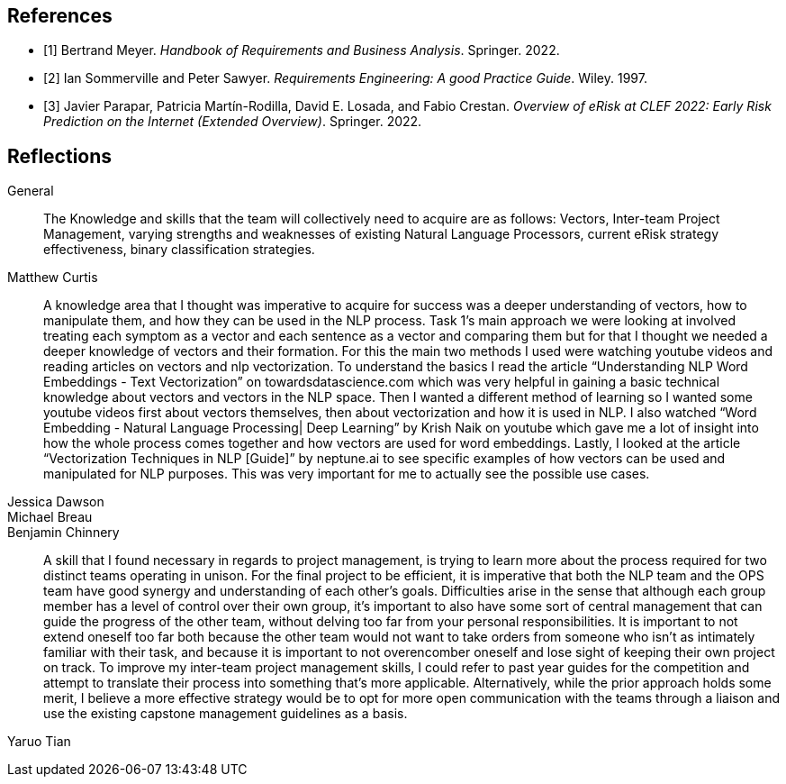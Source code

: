 [bibliography]
== References

* [[[BM22,1]]] Bertrand Meyer. _Handbook of Requirements and Business Analysis_. Springer. 2022.
* [[[RE97,2]]] Ian Sommerville and Peter Sawyer. _Requirements Engineering: A good Practice Guide_. Wiley. 1997.
* [[[EROV,3]]] Javier Parapar, Patricia Martín-Rodilla, David E. Losada, and Fabio Crestan. _Overview of eRisk at CLEF 2022: Early Risk Prediction
on the Internet (Extended Overview)_. Springer. 2022.

== Reflections

General::

The Knowledge and skills that the team will collectively need to acquire are as follows: Vectors, Inter-team Project Management, varying strengths and weaknesses of existing Natural Language Processors, current eRisk strategy effectiveness, binary classification strategies.

Matthew Curtis::

A knowledge area that I thought was imperative to acquire for success was a deeper understanding of vectors, how to manipulate them, and how they can be used in the NLP process. Task 1’s main approach we were looking at involved treating each symptom as a vector and each sentence as a vector and comparing them but for that I thought we needed a deeper knowledge of vectors and their formation. For this the main two methods I used were watching youtube videos and reading articles on vectors and nlp vectorization. To understand the basics I read the article “Understanding NLP Word Embeddings - Text Vectorization” on towardsdatascience.com which was very helpful in gaining a basic technical knowledge about vectors and vectors in the NLP space. Then I wanted a different method of learning so I wanted some youtube videos first about vectors themselves, then about vectorization and how it is used in NLP. I also watched “Word Embedding - Natural Language Processing| Deep Learning” by Krish Naik on youtube which gave me a lot of insight into how the whole process comes together and how vectors are used for word embeddings. Lastly, I looked at the article “Vectorization Techniques in NLP [Guide]” by neptune.ai to see specific examples of how vectors can be used and manipulated for NLP purposes. This was very important for me to actually see the possible use cases.


Jessica Dawson::


Michael Breau::


Benjamin Chinnery::

A skill that I found necessary in regards to project management, is trying to learn more about the process required for two distinct teams operating in unison. For the final project to be efficient, it is imperative that both the NLP team and the OPS team have good synergy and understanding of each other's goals. Difficulties arise in the sense that although each group member has a level of control over their own group, it’s important to also have some sort of central management that can guide the progress of the other team, without delving too far from your personal responsibilities. It is important to not extend oneself too far both because the other team would not want to take orders from someone who isn’t as intimately familiar with their task, and because it is important to not overencomber oneself and lose sight of keeping their own project on track. To improve my inter-team project management skills, I could refer to past year guides for the competition and attempt to translate their process into something that's more applicable. Alternatively, while the prior approach holds some merit, I believe a more effective strategy would be to opt for more open communication with the teams through a liaison and use the existing capstone management guidelines as a basis.



Yaruo Tian::


